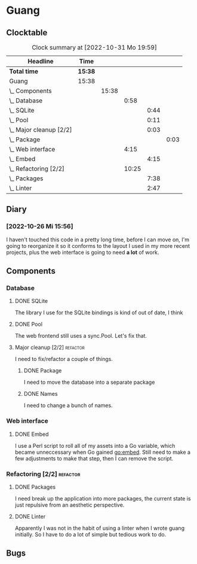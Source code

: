 # -*- mode: org; fill-column: 78; -*-
# Time-stamp: <2022-10-31 19:59:30 krylon>
#
#+TAGS: optimize(o) refactor(r) bug(b) feature(f) architecture(a)
#+TAGS: web(w) database(d) javascript(j)
#+TODO: TODO(t) IMPLEMENT(i) TEST(e) RESEARCH(r) | DONE(d)
#+TODO: MEDITATE(m) PLANNING(p) REFINE(n) | FAILED(f) CANCELLED(c) SUSPENDED(s)
#+TODO: EXPERIMENT(x) |
#+PRIORITIES: A G D

* Guang
** Clocktable
   #+BEGIN: clocktable :scope file :maxlevel 20
   #+CAPTION: Clock summary at [2022-10-31 Mo 19:59]
   | Headline                    | Time    |       |       |      |      |
   |-----------------------------+---------+-------+-------+------+------|
   | *Total time*                | *15:38* |       |       |      |      |
   |-----------------------------+---------+-------+-------+------+------|
   | Guang                       | 15:38   |       |       |      |      |
   | \_  Components              |         | 15:38 |       |      |      |
   | \_    Database              |         |       |  0:58 |      |      |
   | \_      SQLite              |         |       |       | 0:44 |      |
   | \_      Pool                |         |       |       | 0:11 |      |
   | \_      Major cleanup [2/2] |         |       |       | 0:03 |      |
   | \_        Package           |         |       |       |      | 0:03 |
   | \_    Web interface         |         |       |  4:15 |      |      |
   | \_      Embed               |         |       |       | 4:15 |      |
   | \_    Refactoring [2/2]     |         |       | 10:25 |      |      |
   | \_      Packages            |         |       |       | 7:38 |      |
   | \_      Linter              |         |       |       | 2:47 |      |
   #+END:
** Diary
*** [2022-10-26 Mi 15:56]
    I haven't touched this code in a pretty long time, before I can move on,
    I'm going to reorganize it so it conforms to the layout I used in my more
    recent projects, plus the web interface is going to need *a lot* of work.
** Components
*** Database
**** DONE SQLite
     CLOSED: [2022-10-27 Do 18:36]
     :LOGBOOK:
     CLOCK: [2022-10-27 Do 17:52]--[2022-10-27 Do 18:36] =>  0:44
     :END:
     The library I use for the SQLite bindings is kind of out of date, I think
**** DONE Pool
     CLOSED: [2022-10-31 Mo 19:49]
     :LOGBOOK:
     CLOCK: [2022-10-31 Mo 19:38]--[2022-10-31 Mo 19:49] =>  0:11
     :END:
     The web frontend still uses a sync.Pool. Let's fix that.
**** Major cleanup [2/2]                                           :refactor:
     I need to fix/refactor a couple of things.
***** DONE Package
      CLOSED: [2022-10-27 Do 19:45]
      :LOGBOOK:
      CLOCK: [2022-10-27 Do 19:41]--[2022-10-27 Do 19:44] =>  0:03
      :END:
      I need to move the database into a separate package
***** DONE Names
      CLOSED: [2022-10-31 Mo 19:57]
      I need to change a bunch of names.
*** Web interface
**** DONE Embed
     CLOSED: [2022-10-26 Mi 20:42]
     :LOGBOOK:
     CLOCK: [2022-10-26 Mi 16:27]--[2022-10-26 Mi 20:42] =>  4:15
     :END:
     I use a Perl script to roll all of my assets into a Go variable, which
     became unneccessary when Go gained go:embed. Still need to make a few
     adjustments to make that step, then I can remove the script.
*** Refactoring [2/2]                                              :refactor:
**** DONE Packages
     CLOSED: [2022-10-31 Mo 19:57]
     :LOGBOOK:
     CLOCK: [2022-10-29 Sa 18:01]--[2022-10-30 So 00:33] =>  6:32
     CLOCK: [2022-10-27 Do 19:45]--[2022-10-27 Do 20:51] =>  1:06
     :END:
     I need break up the application into more packages, the current state is
     just repulsive from an aesthetic perspective.
**** DONE Linter
     CLOSED: [2022-10-31 Mo 19:24]
     :LOGBOOK:
     CLOCK: [2022-10-31 Mo 18:11]--[2022-10-31 Mo 19:24] =>  1:13
     CLOCK: [2022-10-30 So 20:25]--[2022-10-30 So 21:59] =>  1:34
     :END:
     Apparently I was not in the habit of using a linter when I wrote guang
     initially. So I have to do a lot of simple but tedious work to do.
** Bugs
